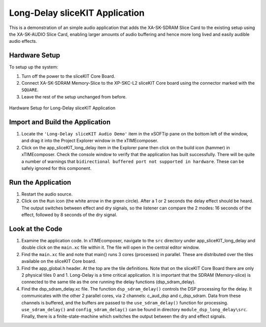 .. _sliceKIT_long_delay_Quickstart:

Long-Delay sliceKIT Application 
--------------------------------

This is a demonstration of an simple audio application that adds the XA-SK-SDRAM Slice Card to the existing setup using the XA-SK-AUDIO Slice Card, enabling larger amounts of audio buffering and hence more long lived and easily audible audio effects.

Hardware Setup
++++++++++++++

To setup up the system:

#. Turn off the power to the sliceKIT Core Board.
#. Connect XA-SK-SDRAM Memory-Slice to the XP-SKC-L2 sliceKIT Core board using the connector marked with the ``SQUARE``.
#. Leave the rest of the setup unchanged from before.

.. figure:: images/hardware_setup.jpg
   :width: 500px
   :align: center

   Hardware Setup for Long-Delay sliceKIT Application
   
	
Import and Build the Application
++++++++++++++++++++++++++++++++

#. Locate the ``'Long-Delay sliceKIT Audio Demo'`` item in the xSOFTip pane on the bottom left of the window, 
   and drag it into the Project Explorer window in the xTIMEcomposer. 
#. Click on the app_sliceKIT_long_delay item in the Explorer pane then click on the build icon (hammer) in xTIMEcomposer. 
   Check the console window to verify that the application has built successfully. There will be quite a number of warnings that ``bidirectional buffered port not supported in hardware``. These can be safely ignored for this component.

Run the Application
+++++++++++++++++++

#. Restart the audio source.
#. Click on the ``Run`` icon (the white arrow in the green circle). After a 1 or 2 seconds the delay effect should be heard.
   The output switches between effect and dry signals, so the listener can compare the 2 modes: 
   16 seconds of the effect, followed by 8 seconds of the dry signal.
    
Look at the Code
++++++++++++++++

#. Examine the application code. In xTIMEcomposer, navigate to the ``src`` directory under app_sliceKIT_long_delay 
   and double click on the ``main.xc`` file within it. The file will open in the central editor window.
#. Find the ``main.xc`` file and note that main() runs 3 cores (processes) in parallel. 
   These are distributed over the tiles available on the sliceKIT Core board.
#. Find the app_global.h header. At the top are the tile definitions.
   Note that on the sliceKIT Core Board there are only 2 physical tiles 0 and 1.
   Long-Delay is a time critical application. It is important that the SDRAM (Memory-slice) 
   is connected to the same tile as the one running the delay functions (dsp_sdram_delay).
#. Find the dsp_sdram_delay.xc file. The function ``dsp_sdram_delay()`` controls the DSP processing for the delay.
   It communicates with the other 2 parallel cores, via 2 channels: c_aud_dsp and c_dsp_sdram.
   Data from these channels is buffered, and the buffers are passed to the ``use_sdram_delay()`` function for processing.
   ``use_sdram_delay()`` and ``config_sdram_delay()`` can be found in directory ``module_dsp_long_delay\src``. 
   Finally, there is a finite-state-machine which switches the output between the dry and effect signals.

